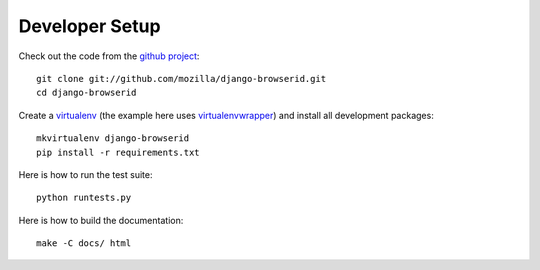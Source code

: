 ===============
Developer Setup
===============

Check out the code from the `github project`_::

    git clone git://github.com/mozilla/django-browserid.git
    cd django-browserid

Create a `virtualenv`_ (the example here uses `virtualenvwrapper`_)
and install all development packages::

    mkvirtualenv django-browserid
    pip install -r requirements.txt

Here is how to run the test suite::

    python runtests.py

Here is how to build the documentation::

    make -C docs/ html

.. _`github project`: https://github.com/mozilla/django-browserid
.. _virtualenv: http://www.virtualenv.org/
.. _virtualenvwrapper: http://virtualenvwrapper.readthedocs.org/
